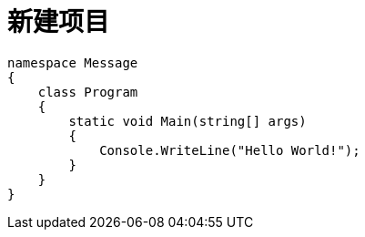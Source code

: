 = 新建项目

:source-highlighter: rouge

[source, csharp]
----
namespace Message
{
    class Program
    {
        static void Main(string[] args)
        {
            Console.WriteLine("Hello World!"); 
        }
    }
}
----